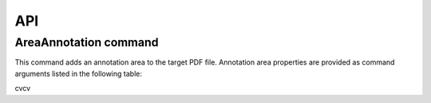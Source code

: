 API
===

AreaAnnotation command
########

This command adds an annotation area to the target PDF file. Annotation area properties are provided as command arguments listed in the following table:

.. table::
=====           =====  
A               B      
=====           =====  
BackgroundColor Annotation area background represented as decimal code  
True   False  
False  True   
True   True   
=====  =====  

cvcv
